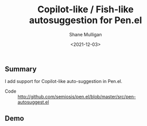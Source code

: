 #+LATEX_HEADER: \usepackage[margin=0.5in]{geometry}
#+OPTIONS: toc:nil

#+HUGO_BASE_DIR: /home/shane/dump/home/shane/notes/ws/blog/blog
#+HUGO_SECTION: ./posts

#+TITLE: Copilot-like / Fish-like autosuggestion for Pen.el
#+DATE: <2021-12-03>
#+AUTHOR: Shane Mulligan
#+KEYWORDS: pen

** Summary
I add support for Copilot-like auto-suggestion in Pen.el.

+ Code :: http://github.com/semiosis/pen.el/blob/master/src/pen-autosuggest.el

** Demo